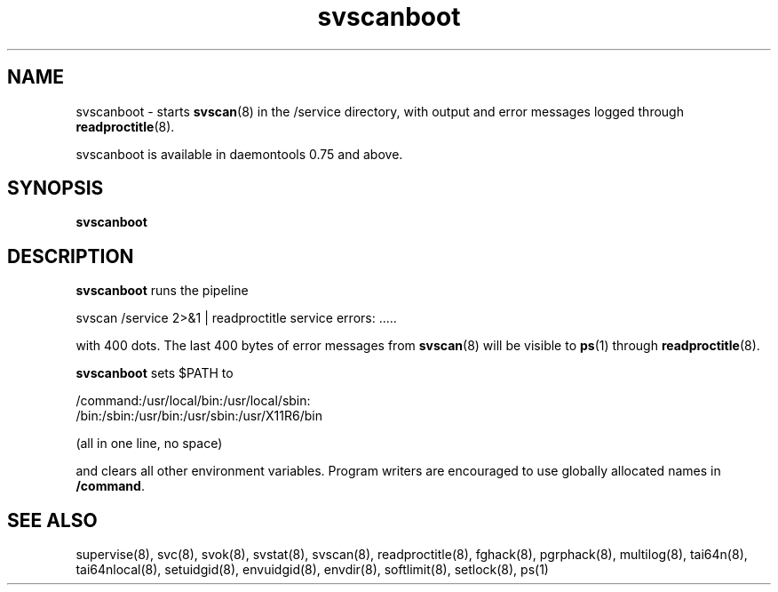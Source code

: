 .TH svscanboot 8
.SH NAME
svscanboot \- starts
.BR svscan (8)
in the /service directory, with output and error messages logged through
.BR readproctitle (8).

svscanboot is available in daemontools 0.75 and above.
.SH SYNOPSIS
.B svscanboot
.SH DESCRIPTION
.B svscanboot
runs the pipeline

svscan /service 2>&1 | readproctitle service errors: .....

with 400 dots. The last 400 bytes of error messages from
.BR svscan (8)
will be visible to
.BR ps (1)
through
.BR readproctitle (8).

.B svscanboot
sets $PATH to

 /command:/usr/local/bin:/usr/local/sbin:
 /bin:/sbin:/usr/bin:/usr/sbin:/usr/X11R6/bin

(all in one line, no space)

and clears all other environment variables. Program writers are encouraged to
use globally allocated names in
.BR /command .
.SH SEE ALSO
supervise(8),
svc(8),
svok(8),
svstat(8),
svscan(8),
readproctitle(8),
fghack(8),  
pgrphack(8),
multilog(8),
tai64n(8),
tai64nlocal(8),
setuidgid(8),
envuidgid(8),
envdir(8),
softlimit(8),
setlock(8),
ps(1)

